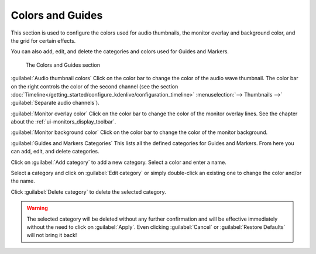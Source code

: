 .. meta::
   :description: Kdenlive Documentation - Configuration Colors and Guides
   :keywords: KDE, Kdenlive, documentation, user manual, configuration, preferences, colors, guides, video editor, open source, free, learn, easy


.. metadata-placeholder

   :authors: - Claus Christensen
             - Yuri Chornoivan
             - Ttguy (https://userbase.kde.org/User:Ttguy)
             - Bushuev (https://userbase.kde.org/User:Bushuev)
             - Dirkolus (https://userbase.kde.org/User:Dirkolus)
             - Jessej (https://userbase.kde.org/User:Jessej)
             - Jack (https://userbase.kde.org/User:Jack)
             - Roger (https://userbase.kde.org/User:Roger)
             - Eugen Mohr
             - Bernd Jordan (https://discuss.kde.org/u/berndmj)

   :license: Creative Commons License SA 4.0

.. .. versionadded:: 22.08
   Monitor overlay color

.. .. versionchanged:: 22.12
   Moved "Monitor background color" from tab Playback

.. .. versionadded:: 22.12
   Guides and Markers Categories


Colors and Guides
-----------------

This section is used to configure the colors used for audio thumbnails, the monitor overlay and background color, and the grid for certain effects.

You can also add, edit, and delete the categories and colors used for Guides and Markers.

.. figure:: /images/getting_started/configure_colors+guides_2412.webp
   :width: 700px
   :figwidth: 700px
   :alt: configure_colors+guides_2412

   The Colors and Guides section

:guilabel:`Audio thumbnail colors` Click on the color bar to change the color of the audio wave thumbnail. The color bar on the right controls the color of the second channel (see the section :doc:`Timeline</getting_started/configure_kdenlive/configuration_timeline>` :menuselection:`--> Thumbnails -->` :guilabel:`Separate audio channels`).

:guilabel:`Monitor overlay color` Click on the color bar to change the color of the monitor overlay lines. See the chapter about the :ref:`ui-monitors_display_toolbar`.

:guilabel:`Monitor background color` Click on the color bar to change the color of the monitor background.

:guilabel:`Guides and Markers Categories` This lists all the defined categories for Guides and Markers. From here you can add, edit, and delete categories.

Click on :guilabel:`Add category` to add a new category. Select a color and enter a name.

Select a category and click on :guilabel:`Edit category` or simply double-click an existing one to change the color and/or the name.

Click :guilabel:`Delete category` to delete the selected category.

.. warning:: The selected category will be deleted without any further confirmation and will be effective immediately without the need to click on :guilabel:`Apply`. Even clicking :guilabel:`Cancel` or :guilabel:`Restore Defaults` will not bring it back!
